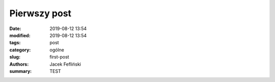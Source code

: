 Pierwszy post
##############

:date: 2019-08-12 13:54
:modified: 2019-08-12 13:54
:tags: post
:category: ogólne
:slug: first-post
:authors: Jacek Fefliński
:summary: TEST
